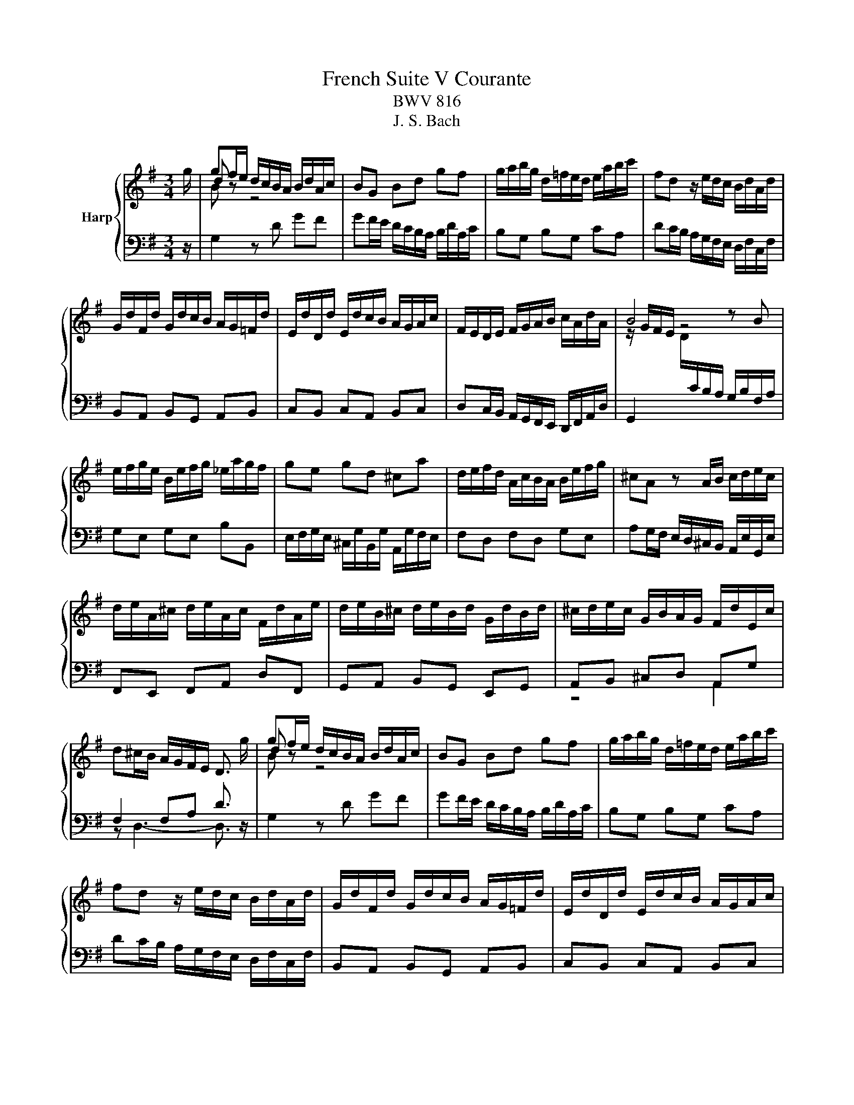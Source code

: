 X:1
T:French Suite V Courante
T:BWV 816
T:J. S. Bach
%%score { ( 1 3 4 ) | ( 2 5 ) }
L:1/8
M:3/4
K:G
V:1 treble nm="Harp"
V:3 treble 
V:4 treble 
V:2 bass 
V:5 bass 
V:1
 g/ | gf/e/ d/c/B/A/ B/d/A/c/ | BG Bd gf | g/a/b/g/ d/=f/e/d/ e/a/b/c'/ | fd z/ e/d/c/ B/d/A/d/ | %5
 G/d/F/d/ G/d/c/B/ A/G/=F/d/ | E/d/D/d/ E/d/c/B/ A/G/A/c/ | F/E/D/E/ F/G/A/B/ c/A/d/A/ | B4 z B | %9
 e/f/g/e/ B/e/f/g/ _e/a/g/f/ | ge gd ^ca | d/e/f/d/ A/c/B/A/ B/e/f/g/ | ^cA z A/B/ c/d/e/c/ | %13
 d/e/A/^c/ d/e/A/c/ F/d/A/e/ | d/e/B/^c/ d/e/B/d/ G/d/B/d/ | ^c/d/e/c/ G/B/A/G/ F/d/E/c/ | %16
 d^c/B/ A/G/F/E/ D3/2 g/ | gf/e/ d/c/B/A/ B/d/A/c/ | BG Bd gf | g/a/b/g/ d/=f/e/d/ e/a/b/c'/ | %20
 fd z/ e/d/c/ B/d/A/d/ | G/d/F/d/ G/d/c/B/ A/G/=F/d/ | E/d/D/d/ E/d/c/B/ A/G/A/c/ | %23
 F/E/D/E/ F/G/A/B/ c/A/d/A/ | B4 z B | e/f/g/e/ B/e/f/g/ _e/a/g/f/ | ge gd ^ca | %27
 d/e/f/d/ A/c/B/A/ B/e/f/g/ | ^cA z A/B/ c/d/e/c/ | d/e/A/^c/ d/e/A/c/ F/d/A/e/ | %30
 d/e/B/^c/ d/e/B/d/ G/d/B/d/ | ^c/d/e/c/ G/B/A/G/ F/d/E/c/ | d^c/B/ A/G/F/E/ D3/2 f/ | %33
 f2 z d/e/ f/g/a/f/ | gf/e/ d/c/B/A/ G/B/d/=f/ | e/d/c/B/ A/f/g/a/ g/f/g/e/ | ^dB z b/a/ g/f/e/d/ | %37
 ef/^d/ ef/d/ e2- | e4- ea | g f2 e- e/A/e/^d/ | e4- ee | AB/^c/ d/e/f/g/ a/f/g/e/ | %42
 f/g/f/e/ d/e/f/g/ a/b/c'/a/ | b/f/g/d/ e/B/c/G/ A/c/E/G/ | F/A/D/E/ F/G/A/B/ c/d/e/f/ | %45
 g/a/d/f/ g/a/d/g/ B/g/d/a/ | g/a/e/f/ g/a/e/g/ c/g/e/g/ | f/g/a/f/ c/e/d/c/ B/g/A/f/ | %48
 gf/e/ d/c/B/A/ G3/2 f/ | f2 z d/e/ f/g/a/f/ | gf/e/ d/c/B/A/ G/B/d/=f/ | %51
 e/d/c/B/ A/f/g/a/ g/f/g/e/ | ^dB z b/a/ g/f/e/d/ | ef/^d/ ef/d/ e2- | e4- ea | g f2 e- e/A/e/^d/ | %56
 e4- ee | AB/^c/ d/e/f/g/ a/f/g/e/ | f/g/f/e/ d/e/f/g/ a/b/c'/a/ | b/f/g/d/ e/B/c/G/ A/c/E/G/ | %60
 F/A/D/E/ F/G/A/B/ c/d/e/f/ | g/a/d/f/ g/a/d/g/ B/g/d/a/ | g/a/e/f/ g/a/e/g/ c/g/e/g/ | %63
 f/g/a/f/ c/e/d/c/ B/g/A/f/ | gf/e/ d/c/B/A/ G3/2 z/ |] %65
V:2
 z/ | G,2 z D GF | GF/E/ D/C/B,/A,/ B,/D/A,/C/ | B,G, B,G, CA, | DC/B,/ A,/G,/F,/E,/ D,/F,/C,/F,/ | %5
 B,,A,, B,,G,, A,,B,, | C,B,, C,A,, B,,C, | D,C,/B,,/ A,,/G,,/F,,/E,,/ D,,/F,,/A,,/D,/ | %8
 G,,2[I:staff -1] D/[I:staff +1]C/B,/A,/ G,/B,/F,/A,/ | G,E, G,E, B,B,, | %10
 E,/F,/G,/E,/ ^C,/G,/B,,/G,/ A,,/G,/F,/E,/ | F,D, F,D, G,E, | %12
 A,G,/F,/ E,/D,/^C,/B,,/ A,,/E,/G,,/E,/ | F,,E,, F,,A,, D,F,, | G,,A,, B,,G,, E,,G,, | %15
 A,,B,, ^C,D, A,,G, | F,2 F,A, D3/2 z/ | G,2 z D GF | GF/E/ D/C/B,/A,/ B,/D/A,/C/ | B,G, B,G, CA, | %20
 DC/B,/ A,/G,/F,/E,/ D,/F,/C,/F,/ | B,,A,, B,,G,, A,,B,, | C,B,, C,A,, B,,C, | %23
 D,C,/B,,/ A,,/G,,/F,,/E,,/ D,,/F,,/A,,/D,/ | %24
 G,,2[I:staff -1] D/[I:staff +1]C/B,/A,/ G,/B,/F,/A,/ | G,E, G,E, B,B,, | %26
 E,/F,/G,/E,/ ^C,/G,/B,,/G,/ A,,/G,/F,/E,/ | F,D, F,D, G,E, | %28
 A,G,/F,/ E,/D,/^C,/B,,/ A,,/E,/G,,/E,/ | F,,E,, F,,A,, D,F,, | G,,A,, B,,G,, E,,G,, | %31
 A,,B,, ^C,D, A,,G, | F,2 F,A, D3/2 z/ | DC/B,/ A,/G,/F,/E,/ D,/A,/C,/A,/ | B,,/ z/ D, G,A, B,G, | %35
 CE CB, CA, | B,A,/G,/ F,/E,/^D,/^C,/ B,,/F,/A,,/F,/ | %37
 G,,/A,,/F,,/A,,/ G,,/A,,/F,,/A,,/ G,,/B,,/E,,/G,,/ | %38
 A,,/B,,/G,,/B,,/ A,,/B,,/G,,/B,,/ A,,/C,/F,,/A,,/ | B,,^C,/^D,/ E,/F,/G,/A,/ B,B,, | %40
 E,F,/G,/ A,/B,/^C/^D/ E/C/=D/B,/ | ^C/D/C/B,/ A,/G,/F,/E,/ F,/D/E,/=C/ | %42
 DD,/E,/ F,/G,/A,/B,/ C/D/E/F/ | GB, CE CA, | DC/B,/ A,/G,/F,/E,/ D,/A,/C,/A,/ | %45
 B,,A,, B,,D, G,B,, | C,D, E,C, A,,C, | D,E, F,G, D,C | B,2 B,D G3/2 z/ | %49
 DC/B,/ A,/G,/F,/E,/ D,/A,/C,/A,/ | B,,/ z/ D, G,A, B,G, | CE CB, CA, | %52
 B,A,/G,/ F,/E,/^D,/^C,/ B,,/F,/A,,/F,/ | G,,/A,,/F,,/A,,/ G,,/A,,/F,,/A,,/ G,,/B,,/E,,/G,,/ | %54
 A,,/B,,/G,,/B,,/ A,,/B,,/G,,/B,,/ A,,/C,/F,,/A,,/ | B,,^C,/^D,/ E,/F,/G,/A,/ B,B,, | %56
 E,F,/G,/ A,/B,/^C/^D/ E/C/=D/B,/ | ^C/D/C/B,/ A,/G,/F,/E,/ F,/D/E,/=C/ | %58
 DD,/E,/ F,/G,/A,/B,/ C/D/E/F/ | GB, CE CA, | DC/B,/ A,/G,/F,/E,/ D,/A,/C,/A,/ | %61
 B,,A,, B,,D, G,B,, | C,D, E,C, A,,C, | D,E, F,G, D,C | B,2 B,D G3/2 z/ |] %65
V:3
 x/ | d z z4 | x6 | x6 | x6 | x6 | x6 | x6 | z/ G/F/E/ z4 | x6 | x6 | x6 | x6 | x6 | x6 | x6 | x6 | %17
 d z z4 | x6 | x6 | x6 | x6 | x6 | x6 | z/ G/F/E/ z4 | x6 | x6 | x6 | x6 | x6 | x6 | x6 | x6 | %33
 d2 z4 | x6 | x6 | x6 | z4 z B | cd/B/ cd/B/ cc | BA G2 F2 | z c BA G z | x6 | x6 | x6 | x6 | x6 | %46
 x6 | x6 | x6 | d2 z4 | x6 | x6 | x6 | z4 z B | cd/B/ cd/B/ cc | BA G2 F2 | z c BA G z | x6 | x6 | %59
 x6 | x6 | x6 | x6 | x6 | x6 |] %65
V:4
 x/ | B z z4 | x6 | x6 | x6 | x6 | x6 | x6 | x6 | x6 | x6 | x6 | x6 | x6 | x6 | x6 | x6 | B z z4 | %18
 x6 | x6 | x6 | x6 | x6 | x6 | x6 | x6 | x6 | x6 | x6 | x6 | x6 | x6 | x6 | A2 z4 | x6 | x6 | x6 | %37
 x6 | x6 | x6 | x6 | x6 | x6 | x6 | x6 | x6 | x6 | x6 | x6 | A2 z4 | x6 | x6 | x6 | x6 | x6 | x6 | %56
 x6 | x6 | x6 | x6 | x6 | x6 | x6 | x6 | x6 |] %65
V:5
 x/ | x6 | x6 | x6 | x6 | x6 | x6 | x6 | x6 | x6 | x6 | x6 | x6 | x6 | x6 | z4 A,,2 | %16
 z D,3- D,3/2 z/ | x6 | x6 | x6 | x6 | x6 | x6 | x6 | x6 | x6 | x6 | x6 | x6 | x6 | x6 | z4 A,,2 | %32
 z D,3- D,3/2 x/ | x6 | x6 | x6 | x6 | x6 | x6 | x6 | x6 | x6 | x6 | x6 | x6 | x6 | x6 | z4 D,2 | %48
 z G,3- G,3/2 x/ | x6 | x6 | x6 | x6 | x6 | x6 | x6 | x6 | x6 | x6 | x6 | x6 | x6 | x6 | z4 D,2 | %64
 z G,3- G,3/2 x/ |] %65

